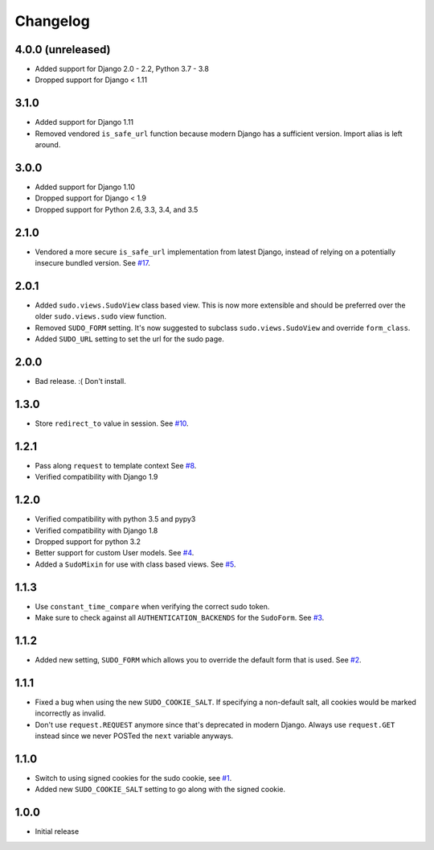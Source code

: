 Changelog
=========

4.0.0 (unreleased)
~~~~~~~~~~~~~~~~~~
* Added support for Django 2.0 - 2.2, Python 3.7 - 3.8
* Dropped support for Django < 1.11

3.1.0
~~~~~
* Added support for Django 1.11
* Removed vendored ``is_safe_url`` function because modern Django has a sufficient version. Import alias is left around.

3.0.0
~~~~~
* Added support for Django 1.10
* Dropped support for Django < 1.9
* Dropped support for Python 2.6, 3.3, 3.4, and 3.5

2.1.0
~~~~~
* Vendored a more secure ``is_safe_url`` implementation from latest Django, instead of relying on a potentially insecure bundled version.
  See `#17 <https://github.com/mattrobenolt/django-sudo/pull/17>`_.

2.0.1
~~~~~
* Added ``sudo.views.SudoView`` class based view. This is now more extensible and
  should be preferred over the older ``sudo.views.sudo`` view function.
* Removed ``SUDO_FORM`` setting. It's now suggested to subclass ``sudo.views.SudoView``
  and override ``form_class``.
* Added ``SUDO_URL`` setting to set the url for the sudo page.


2.0.0
~~~~~
* Bad release. :( Don't install.

1.3.0
~~~~~
* Store ``redirect_to`` value in session.
  See `#10 <https://github.com/mattrobenolt/django-sudo/pull/10>`_.

1.2.1
~~~~~
* Pass along ``request`` to template context
  See `#8 <https://github.com/mattrobenolt/django-sudo/pull/8>`_.
* Verified compatibility with Django 1.9

1.2.0
~~~~~
* Verified compatibility with python 3.5 and pypy3
* Verified compatibility with Django 1.8
* Dropped support for python 3.2
* Better support for custom User models.
  See `#4 <https://github.com/mattrobenolt/django-sudo/pull/4>`_.
* Added a ``SudoMixin`` for use with class based views.
  See `#5 <https://github.com/mattrobenolt/django-sudo/pull/5>`_.

1.1.3
~~~~~
* Use ``constant_time_compare`` when verifying the correct sudo token.
* Make sure to check against all ``AUTHENTICATION_BACKENDS`` for the ``SudoForm``.
  See `#3 <https://github.com/mattrobenolt/django-sudo/pull/3>`_.

1.1.2
~~~~~
* Added new setting, ``SUDO_FORM`` which allows you to override the default form that is used.
  See `#2 <https://github.com/mattrobenolt/django-sudo/pull/2>`_.

1.1.1
~~~~~
* Fixed a bug when using the new ``SUDO_COOKIE_SALT``.
  If specifying a non-default salt, all cookies would be marked incorrectly
  as invalid.
* Don't use ``request.REQUEST`` anymore since that's deprecated in modern Django.
  Always use ``request.GET`` instead since we never POSTed the ``next`` variable anyways.

1.1.0
~~~~~
* Switch to using signed cookies for the sudo cookie,
  see `#1 <https://github.com/mattrobenolt/django-sudo/issues/1>`_.
* Added new ``SUDO_COOKIE_SALT`` setting to go along with the signed cookie.

1.0.0
~~~~~

* Initial release
